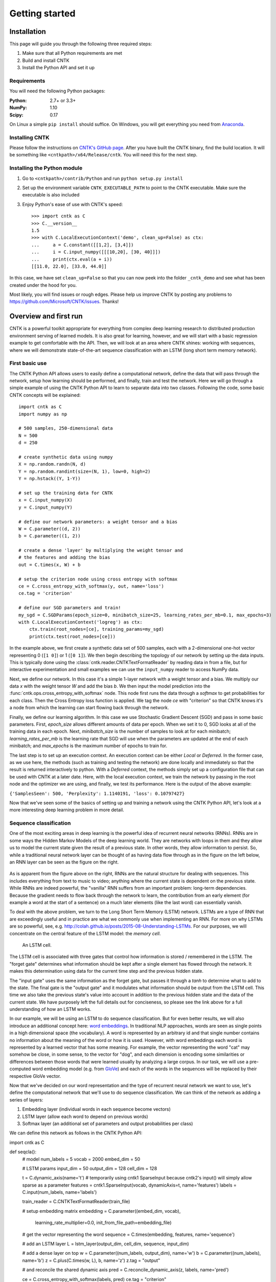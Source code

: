 Getting started
===============

Installation
------------
This page will guide you through the following three required steps:

#. Make sure that all Python requirements are met
#. Build and install CNTK
#. Install the Python API and set it up

Requirements
~~~~~~~~~~~~
You will need the following Python packages: 

:Python: 2.7+ or 3.3+
:NumPy: 1.10
:Scipy: 0.17

On Linux a simple ``pip install`` should suffice. On Windows, you will get
everything you need from `Anaconda <https://www.continuum.io/downloads>`_.

Installing CNTK
~~~~~~~~~~~~~~~
Please follow the instructions on `CNTK's GitHub page 
<https://github.com/Microsoft/CNTK/wiki/Setup-CNTK-on-your-machine>`_. 
After you have built the CNTK binary, find the build location. It will be 
something like ``<cntkpath>/x64/Release/cntk``. You will need this for 
the next step.

Installing the Python module
~~~~~~~~~~~~~~~~~~~~~~~~~~~~
#. Go to ``<cntkpath>/contrib/Python`` and run ``python setup.py install``
#. Set up the environment variable ``CNTK_EXECUTABLE_PATH`` to point to the
   CNTK executable. Make sure the executable is also included
#. Enjoy Python's ease of use with CNTK's speed::

    >>> import cntk as C
    >>> C.__version__
    1.5
    >>> with C.LocalExecutionContext('demo', clean_up=False) as ctx:
    ...     a = C.constant([[1,2], [3,4]])
    ...     i = C.input_numpy([[[10,20], [30, 40]]])
    ...     print(ctx.eval(a + i))
    [[11.0, 22.0], [33.0, 44.0]]

In this case, we have set ``clean_up=False`` so that you can now peek into the
folder ``_cntk_demo`` and see what has been created under the hood for you.

Most likely, you will find issues or rough edges. Please help us improve CNTK
by posting any problems to https://github.com/Microsoft/CNTK/issues. Thanks!

Overview and first run
----------------------

CNTK is a powerful toolkit appropriate for everything from complex deep learning 
research to distributed production environment serving of learned models. It is 
also great for learning, however, and we will start with a basic regression example 
to get comfortable with the API. Then, we will look at an area where CNTK shines: 
working with sequences, where we will demonstrate state-of-the-art sequence classification 
with an LSTM (long short term memory network).

First basic use
~~~~~~~~~~~~~~~

The CNTK Python API allows users to easily define a computational network, define the data 
that will pass through the network, setup how learning should be performed, and finally, train 
and test the network. Here we will go through a simple example of using the CNTK Python API to 
learn to separate data into two classes. Following the code, some basic CNTK concepts will be 
explained::

    import cntk as C
    import numpy as np

    # 500 samples, 250-dimensional data
    N = 500
    d = 250

    # create synthetic data using numpy
    X = np.random.randn(N, d)
    Y = np.random.randint(size=(N, 1), low=0, high=2)
    Y = np.hstack((Y, 1-Y))

    # set up the training data for CNTK
    x = C.input_numpy(X)
    y = C.input_numpy(Y)

    # define our network parameters: a weight tensor and a bias
    W = C.parameter((d, 2))
    b = C.parameter((1, 2))

    # create a dense 'layer' by multiplying the weight tensor and  
    # the features and adding the bias
    out = C.times(x, W) + b

    # setup the criterion node using cross entropy with softmax
    ce = C.cross_entropy_with_softmax(y, out, name='loss')
    ce.tag = 'criterion'

    # define our SGD parameters and train!
    my_sgd = C.SGDParams(epoch_size=0, minibatch_size=25, learning_rates_per_mb=0.1, max_epochs=3)
    with C.LocalExecutionContext('logreg') as ctx:
        ctx.train(root_nodes=[ce], training_params=my_sgd)
        print(ctx.test(root_nodes=[ce]))


In the example above, we first create a synthetic data set of 500 samples, each with a 2-dimensional 
one-hot vector representing 0 (``[1 0]``) or 1 (``[0 1]``). We then begin describing the topology of our network 
by setting up the data inputs. This is typically done using the :class:`cntk.reader.CNTKTextFormatReader` by reading data 
in from a file, but for interactive experimentation and small examples we can use the ``input_numpy`` reader to 
access NumPy data.

Next, we define our network. In this case it's a simple 1-layer network with a weight tensor and a bias. 
We multiply our data `x` with the weight tensor `W` and add the bias `b`. We then input the model prediction 
into the :func:`cntk.ops.cross_entropy_with_softmax` node. This node first runs the data through a `softmax` to get 
probabilities for each class. Then the Cross Entropy loss function is applied. We tag the node `ce` with 
"criterion" so that CNTK knows it's a node from which the learning can start flowing back through the network.

Finally, we define our learning algorithm. In this case we use Stochastic Gradient Descent (SGD) and pass in 
some basic parameters. First, `epoch_size` allows different amounts of data per epoch. When we set it to 0, 
SGD looks at all of the training data in each epoch. Next, `minibatch_size` is the number of samples to look 
at for each minibatch; `learning_rates_per_mb` is the learning rate that SGD will use when the parameters are 
updated at the end of each minibatch; and `max_epochs` is the maximum number of epochs to train for.

The last step is to set up an execution context. An execution context can be either `Local` or `Deferred`. In the 
former case, as we use here, the methods (such as training and testing the network) are done locally and 
immediately so that the result is returned interactively to python. With a `Deferred` context, the methods simply 
set up a configuration file that can be used with CNTK at a later date. Here, with the local execution context, 
we train the network by passing in the root node and the optimizer we are using, and finally, we test its 
performance. Here is the output of the above example:

``{'SamplesSeen': 500, 'Perplexity': 1.1140191, 'loss': 0.10797427}``

Now that we've seen some of the basics of setting up and training a network using the CNTK Python API, 
let's look at a more interesting deep learning problem in more detail.


Sequence classification
~~~~~~~~~~~~~~~~~~~~~~~

One of the most exciting areas in deep learning is the powerful idea of recurrent 
neural networks (RNNs). RNNs are in some ways the Hidden Markov Models of the deep 
learning world. They are networks with loops in them and they allow us to model the 
current state given the result of a previous state. In other words, they allow information 
to persist. So, while a traditional neural network layer can be thought of as having data 
flow through as in the figure on the left below, an RNN layer can be seen as the figure 
on the right.

.. figure:: images/nn_layers.png
    :width: 600px
    :alt: NN Layers

As is apparent from the figure above on the right, RNNs are the natural structure for 
dealing with sequences. This includes everything from text to music to video; anything 
where the current state is dependent on the previous state. While RNNs are indeed 
powerful, the "vanilla" RNN suffers from an important problem: long-term dependencies. 
Because the gradient needs to flow back through the network to learn, the contribution 
from an early element (for example a word at the start of a sentence) on a much later 
elements (like the last word) can essentially vanish.

To deal with the above problem, we turn to the Long Short Term Memory (LSTM) network. 
LSTMs are a type of RNN that are exceedingly useful and in practice are what we commonly 
use when implementing an RNN. For more on why LSTMs are so powerful, see, e.g. 
http://colah.github.io/posts/2015-08-Understanding-LSTMs. For our purposes, we will 
concentrate on the central feature of the LSTM model: the `memory cell`. 

.. figure:: images/lstm_cell.png
    :width: 400px
    :alt: LSTM cell

    An LSTM cell.

The LSTM cell is associated with three gates that control how information is stored / 
remembered in the LSTM. The "forget gate" determines what information should be kept 
after a single element has flowed through the network. It makes this determination 
using data for the current time step and the previous hidden state. 

The "input gate" uses the same information as the forget gate, but passes it through 
a `tanh` to determine what to add to the state. The final gate is the "output gate" 
and it modulates what information should be output from the LSTM cell. This time we 
also take the previous state's value into account in addition to the previous hidden 
state and the data of the current state. We have purposely left the full details out 
for conciseness, so please see the link above for a full understanding of how an LSTM 
works.

In our example, we will be using an LSTM to do sequence classification. But for even 
better results, we will also introduce an additional concept here: 
`word embeddings <https://en.wikipedia.org/wiki/Word_embedding>`_. 
In traditional NLP approaches, words are seen as single points in a high dimensional 
space (the vocabulary). A word is represented by an arbitrary id and that single number 
contains no information about the meaning of the word or how it is used. However, with 
word embeddings each word is represented by a learned vector that has some meaning. For 
example, the vector representing the word "cat" may somehow be close, in some sense, to 
the vector for "dog", and each dimension is encoding some similarities or differences 
between those words that were learned usually by analyzing a large corpus. In our task, 
we will use a pre-computed word embedding model (e.g. from `GloVe <http://nlp.stanford.edu/projects/glove/>`_) 
and each of the words in the sequences will be replaced by their respective GloVe vector.

Now that we've decided on our word representation and the type of recurrent neural 
network we want to use, let's define the computational network that we'll use to do 
sequence classification. We can think of the network as adding a series of layers:

1. Embedding layer (individual words in each sequence become vectors)
2. LSTM layer (allow each word to depend on previous words)
3. Softmax layer (an additional set of parameters and output probabilities per class)

We can define this network as follows in the CNTK Python API::

import cntk as C

def seqcla():
    # model
    num_labels = 5
    vocab = 2000
    embed_dim = 50

    # LSTM params
    input_dim = 50
    output_dim = 128
    cell_dim = 128

    t = C.dynamic_axis(name='t')
    # temporarily using cntk1 SparseInput because cntk2's input() will simply allow sparse as a parameter
    features = cntk1.SparseInput(vocab, dynamicAxis=t, name='features')
    labels = C.input(num_labels, name='labels')

    train_reader = C.CNTKTextFormatReader(train_file)

    # setup embedding matrix
    embedding = C.parameter((embed_dim, vocab),
                             learning_rate_multiplier=0.0,
                             init_from_file_path=embedding_file)

    # get the vector representing the word
    sequence = C.times(embedding, features, name='sequence')

    # add an LSTM layer
    L = lstm_layer(output_dim, cell_dim, sequence, input_dim)

    # add a dense layer on top
    w = C.parameter((num_labels, output_dim), name='w')
    b = C.parameter((num_labels), name='b')
    z = C.plus(C.times(w, L), b, name='z')
    z.tag = "output"

    # and reconcile the shared dynamic axis
    pred = C.reconcile_dynamic_axis(z, labels, name='pred')

    ce = C.cross_entropy_with_softmax(labels, pred)
    ce.tag = "criterion"


Let's go through some of the intricacies of the above network definition. First, we define 
some parameters of the data and the network. We have 5 possible classes for the sequences; 
we're working with a vocabulary of 2000 words; and our embedding vectors have a dimension of 
50. Because the word vectors are input to the LSTM, the `input_dim` of the LSTM is also 50. 
We can, however, output any dimension from the LSTM; our `cell_dim` and `output_dim` are the 
same and we output 128-dimensional tensors.

We then set up our training data. First, we create a dynamic axis. The dynamic axis is a key 
concept in CNTK that allows us to work with sequences without having to pad our data when we 
have sequences of different lengths (which is almost always the case). We then set up our 
features by defining a `SparseInput`. In this release, :func:`cntk.ops.input` only supports dense features 
so we have to use the legacy `cntk1.SparseInput` until 1.5. Each word has a dimension of size 
`vocab` and we attach the dynamic axis `t` that we created just above. Then we set up our labels 
using the standard :func:`cntk.ops.input` where the dimension is of size `num_labels`.

Our final piece of setup before beginning to define the network is creating a `reader` for our 
training data. We use the :class:`cntk.reader.CNTKTextFormatReader` and pass in the name of our 
training data file.

Now we can start defining our network. The first layer is the word embedding. We define this 
using a `parameter` of shape `(embed_dim, vocab)` that is initialized from a file where our 
embedding matrix is stored. We set the `learning_rate_multiplier` parameter to 0.0 so that this 
is treated as a constant.

To view the input data words as vectors, we multiply the embedding matrix with the one-hot vector 
words which results in the data being represented by vectors. An LSTM layer is then added which 
returns the last hidden state of the unrolled network. We then add the dense layer followed by 
the criterion node that adds a softmax and then implements the cross entropy loss function. Before 
we add the criterion node, however, we call :func:`cntk.ops.reconcile_dynamic_axis` which will ensure 
that the minibatch layout for the labels and the data with dynamic axes is compatible.

For the full explanation of how ``lstm_layer()`` is defined, please see the full example (`seqcla.py <https://github.com/Microsoft/CNTK/blob/master/contrib/Python/cntk/examples/LSTM/seqcla.py>`_) in the 
Examples section.

How to pass Python data as train/test data
~~~~~~~~~~~~~~~~~~~~~~~~~~~~~~~~~~~~~~~~~~

The Python CNTK API allows to pass training / testing data either by specifying external input files or by using Python data directly to CNTK.
This second alternative - using internal Python data - is useful especially if you want to do some quick experimentation with small synthetic data sets.
In what follows you will learn in what structure these data has to be provided.

Let us start with a scenario coming from one of our code examples (`logreg_numpy.py <https://github.com/Microsoft/CNTK/tree/master/contrib/Python/cntk/examples/LogReg/logreg_numpy.py>`_).
In this example we want to classify a 250 dimensional feature vector into one of two classes. In this case we have two *inputs*:
 - The features values for each training item. In the example these are 500 vectors each of dimension 250. 
 - The expected class. In this example the class is encoded with a two-dimensional vector where the element for expected class is set to 1 and the other to 0.

For each of these inputs we have to provide one data structure containing all training instances. 

You might notice that this is conceptually different to the case where we provide the data from external files using the CNTKTextReader. 
In the input file for CNTKTextReader we provide data for different *inputs* of one instance on the same line, so the data from different inputs are much more intertwined.

In Python the feature data are represented by a NumPy array of dimension ``number_of_instances X dimension_of_feature_space`` so in out example its a NumPy array of dimension ``500 X 250``.
Likewise the expected output is represented by another NumPy array of dimension ``500 X 2``.

Passing sequence data from Python
~~~~~~~~~~~~~~~~~~~~~~~~~~~~~~~~~

CNTK can handle sequences with arbitrary maximal length. This feature is also called *dynamic-axis*.
To represent an input with a dynamic-axis in Python you have to provide each sequence as a NumPy-array where the first axis has a dimension equal to the sequence length.
The complete dataset is then just a normal one-dimensional NumPy array of these sequences.

Take as an artificial example a sentence classification problem. Each sentence has a different number of words, i.e. it is a *sequence* of words. The individual words might each be represented by some latent vector.
So each sentence is represented by a NumPy array of dimension ``sequence_length X embedding_dimension``. The whole set of instances (sentences) is then represented by putting them into a one-dimensional array with the size equal to the number of instances.

 
